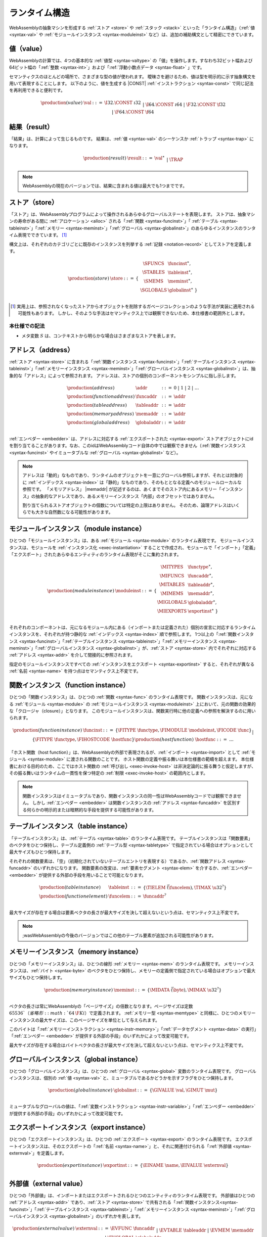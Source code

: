 .. index:: ! runtime
.. _syntax-runtime:

ランタイム構造
-----------------

WebAssemblyの抽象マシンを形成する :ref:`ストア <store>` や :ref:`スタック <stack>` といった「ランタイム構造」（:ref:`値 <syntax-val>` や :ref:`モジュールインスタンス <syntax-moduleinst>` など）は、追加の補助構文として精密にできています。

.. index:: ! value, constant, value type, integer, floating-point
   pair: abstract syntax; value
.. _syntax-val:

値（value）
~~~~~~

WebAssemblyの計算では、4つの基本的な :ref:`値型 <syntax-valtype>` の「値」を操作します。すなわち32ビット幅および64ビット幅の「:ref:`整数 <syntax-int>`」および「:ref:`浮動小数点データ <syntax-float>` 」です。

セマンティクスのほとんどの場所で、さまざまな型の値が使われます。
曖昧さを避けるため、値は型を明示的に示す抽象構文を用いて表現することにします。
以下のように、値を生成する |CONST| :ref:`インストラクション <syntax-const>` で同じ記法を再利用できると便利です。

.. math::
   \begin{array}{llcl}
   \production{(value)} & \val &::=&
     \I32.\CONST~\i32 \\&&|&
     \I64.\CONST~\i64 \\&&|&
     \F32.\CONST~\f32 \\&&|&
     \F64.\CONST~\f64
   \end{array}


.. index:: ! result, value, trap
   pair: abstract syntax; result
.. _syntax-result:

結果（result）
~~~~~~~

「結果」は、計算によって生じるものです。
結果は、:ref:`値 <syntax-val>` のシーケンスか :ref:`トラップ <syntax-trap>` になります。


.. math::
   \begin{array}{llcl}
   \production{(result)} & \result &::=&
     \val^\ast \\&&|&
     \TRAP
   \end{array}

.. note::
   WebAssemblyの現在のバージョンでは、結果に含まれる値は最大でも1つまでです。


.. index:: ! store, function instance, table instance, memory instance, global instance, module, allocation
   pair: abstract syntax; store
.. _syntax-store:
.. _store:

ストア（store）
~~~~~

「ストア」は、WebAssemblyプログラムによって操作されるあらゆるグローバルステートを表現します。
ストアは、抽象マシンの寿命がある間に  :ref:`アロケーション <alloc>` される「:ref:`関数 <syntax-funcinst>`」「 :ref:`テーブル <syntax-tableinst>`」「:ref:`メモリー <syntax-meminst>`」「:ref:`グローバル <syntax-globalinst>`」のあらゆるインスタンスのランタイム表現でできています。 [#gc]_

構文上は、それぞれのカテゴリごとに既存のインスタンスを列挙する :ref:`記録 <notation-record>` としてストアを定義します。

.. math::
   \begin{array}{llll}
   \production{(store)} & \store &::=& \{~
     \begin{array}[t]{l@{~}ll}
     \SFUNCS & \funcinst^\ast, \\
     \STABLES & \tableinst^\ast, \\
     \SMEMS & \meminst^\ast, \\
     \SGLOBALS & \globalinst^\ast ~\} \\
     \end{array}
   \end{array}

.. [#gc]
   実用上は、参照されなくなったストアからオブジェクトを削除するガベージコレクションのような手法が実装に適用される可能性もあります。
   しかし、そのような手法はセマンティクス上では観察できないため、本仕様書の範囲外とします。


本仕様での記法
..........

* メタ変数 :math:`S` は、コンテキストから明らかな場合はさまざまなストアを表します。

.. index:: ! address, store, function instance, table instance, memory instance, global instance, embedder
   pair: abstract syntax; function address
   pair: abstract syntax; table address
   pair: abstract syntax; memory address
   pair: abstract syntax; global address
   pair: function; address
   pair: table; address
   pair: memory; address
   pair: global; address
.. _syntax-funcaddr:
.. _syntax-tableaddr:
.. _syntax-memaddr:
.. _syntax-globaladdr:
.. _syntax-addr:

アドレス（address）
~~~~~~~~~

:ref:`ストア <syntax-store>` に含まれる「:ref:`関数インスタンス <syntax-funcinst>`」「:ref:`テーブルインスタンス <syntax-tableinst>`」「:ref:`メモリーインスタンス <syntax-meminst>`」「:ref:`グローバルインスタンス <syntax-globalinst>`」は、抽象的な「アドレス」によって参照されます。
アドレスは、ストアの個別のコンポーネントをシンプルに指し示します。

.. math::
   \begin{array}{llll}
   \production{(address)} & \addr &::=&
     0 ~|~ 1 ~|~ 2 ~|~ \dots \\
   \production{(function address)} & \funcaddr &::=&
     \addr \\
   \production{(table address)} & \tableaddr &::=&
     \addr \\
   \production{(memory address)} & \memaddr &::=&
     \addr \\
   \production{(global address)} & \globaladdr &::=&
     \addr \\
   \end{array}

:ref:`エンベダー <embedder>` は、アドレスに対応する :ref:`エクスポートされた <syntax-export>` ストアオブジェクトにidを割り当てることがあります。なお、このidはWebAssemblyコード自体の中では観察できません（:ref:`関数インスタンス <syntax-funcinst>` やイミュータブルな :ref:`グローバル <syntax-globalinst>` など）。

.. note::
   アドレスは「動的」なものであり、ランタイムのオブジェクトを一意にグローバル参照しますが、それとは対象的に :ref:`インデックス <syntax-index>` は「静的」なものであり、そのもととなる定義へのモジュールローカルな参照です。
   「メモリアドレス」 |memaddr| が記述するのは、あくまでそのストア内にあるメモリー「インスタンス」の抽象的なアドレスであり、あるメモリーインスタンス「内部」のオフセットではありません。

   割り当てられるストアオブジェクトの個数については特定の上限はありません。
   そのため、論理アドレスはいくらでも大きな自然数になる可能性があります。

.. index:: ! instance, function type, function instance, table instance, memory instance, global instance, export instance, table address, memory address, global address, index, name
   pair: abstract syntax; module instance
   pair: module; instance
.. _syntax-moduleinst:

モジュールインスタンス（module instance）
~~~~~~~~~~~~~~~~

ひとつの「モジュールインスタンス」は、ある :ref:`モジュール <syntax-module>` のランタイム表現です。
モジュールインスタンスは、モジュールを :ref:`インスタンス化 <exec-instantiation>` することで作成され、モジュールで「インポート」「定義」「エクスポート」されたあらゆるエンティティのランタイム表現がそこに集約されます。

.. math::
   \begin{array}{llll}
   \production{(module instance)} & \moduleinst &::=& \{
     \begin{array}[t]{l@{~}ll}
     \MITYPES & \functype^\ast, \\
     \MIFUNCS & \funcaddr^\ast, \\
     \MITABLES & \tableaddr^\ast, \\
     \MIMEMS & \memaddr^\ast, \\
     \MIGLOBALS & \globaladdr^\ast, \\
     \MIEXPORTS & \exportinst^\ast ~\} \\
     \end{array}
   \end{array}

それぞれのコンポーネントは、元になるモジュール内にある（インポートまたは定義された）個別の宣言に対応するランタイムインスタンスを、それぞれが持つ静的な :ref:`インデックス <syntax-index>` 順で参照します。
1つ以上の「:ref:`関数インスタンス <syntax-funcinst>`」「:ref:`テーブルインスタンス <syntax-tableinst>`」「:ref:`メモリーインスタンス <syntax-meminst>`」「:ref:`グローバルインスタンス <syntax-globalinst>`」が、:ref:`ストア <syntax-store>` 内でそれぞれに対応する :ref:`アドレス <syntax-addr>` を介して間接的に参照されます。

指定のモジュールインスタンスですべての :ref:`インスタンスをエクスポート <syntax-exportinst>` すると、それぞれが異なる :ref:`名前 <syntax-name>` を持つ点はセマンティクス上不変です。

.. index:: ! function instance, module instance, function, closure, module, ! host function, invocation
   pair: abstract syntax; function instance
   pair: function; instance
.. _syntax-hostfunc:
.. _syntax-funcinst:

関数インスタンス（function instance）
~~~~~~~~~~~~~~~~~~

ひとつの「関数インスタンス」は、ひとつの :ref:`関数 <syntax-func>` のランタイム表現です。
関数インスタンスは、元になる :ref:`モジュール <syntax-module>` の :ref:`モジュールインスタンス <syntax-moduleinst>` 上において、元の関数の効果的な「クロージャ（closure）」となります。
このモジュールインスタンスは、関数実行時に他の定義への参照を解決するのに用いられます。

.. math::
   \begin{array}{llll}
   \production{(function instance)} & \funcinst &::=&
     \{ \FITYPE~\functype, \FIMODULE~\moduleinst, \FICODE~\func \} \\ &&|&
     \{ \FITYPE~\functype, \FIHOSTCODE~\hostfunc \} \\
   \production{(host function)} & \hostfunc &::=& \dots \\
   \end{array}

「ホスト関数（host function）」は、WebAssemblyの外部で表現されるが、:ref:`インポート <syntax-import>` として :ref:`モジュール <syntax-module>` に渡される関数のことです。
ホスト関数の定義や振る舞いは本仕様書の範疇を超えます。
本仕様書における目的のため、ここではホスト関数の :ref:`呼び出し <exec-invoke-host>` は非決定論的に振る舞うと仮定しますが、その振る舞いはランタイムの一貫性を保つ特定の :ref:`制限 <exec-invoke-host>` の範囲内とします。

.. note::
   関数インスタンスはイミュータブルであり、関数インスタンスの同一性はWebAssemblyコードでは観察できません。
   しかし :ref:`エンベダー <embedder>` は関数インスタンスの :ref:`アドレス <syntax-funcaddr>` を区別する何らかの明示的または暗黙的な手段を提供する可能性があります。

.. index:: ! table instance, table, function address, table type, embedder, element segment
   pair: abstract syntax; table instance
   pair: table; instance
.. _syntax-funcelem:
.. _syntax-tableinst:

テーブルインスタンス（table instance）
~~~~~~~~~~~~~~~

「テーブルインスタンス」は、:ref:`テーブル <syntax-table>` のランタイム表現です。
テーブルインスタンスは「関数要素」のベクタをひとつ保持し、テーブル定義側の :ref:`テーブル型 <syntax-tabletype>` で指定されている場合はオプションとして最大サイズもひとつ保持します。

それぞれの関数要素は、「空」（初期化されていないテーブルエントリを表現する）であるか、:ref:`関数アドレス <syntax-funcaddr>` のいずれかになります。
関数要素の改変は、:ref:`要素セグメント <syntax-elem>` を介するか、:ref:`エンベダー <embedder>` が提供する外部の手段を用いることで可能となります。

.. math::
   \begin{array}{llll}
   \production{(table instance)} & \tableinst &::=&
     \{ \TIELEM~\vec(\funcelem), \TIMAX~\u32^? \} \\
   \production{(function element)} & \funcelem &::=&
     \funcaddr^? \\
   \end{array}

最大サイズが存在する場合は要素ベクタの長さが最大サイズを決して超えないという点は、セマンティクス上不変です。


.. note::
   ;wasWebAssemblyの今後のバージョンではこの他のテーブル要素が追加される可能性があります。

.. index:: ! memory instance, memory, byte, ! page size, memory type, embedder, data segment, instruction
   pair: abstract syntax; memory instance
   pair: memory; instance
.. _page-size:
.. _syntax-meminst:

メモリーインスタンス（memory instance）
~~~~~~~~~~~~~~~~

ひとつの「メモリーインスタンス」は、ひとつの線形 :ref:`メモリー <syntax-mem>` のランタイム表現です。
メモリーインスタンスは、:ref:`バイト <syntax-byte>` のベクタをひとつ保持し、メモリーの定義側で指定されている場合はオプションで最大サイズもひとつ保持します。

.. math::
   \begin{array}{llll}
   \production{(memory instance)} & \meminst &::=&
     \{ \MIDATA~\vec(\byte), \MIMAX~\u32^? \} \\
   \end{array}

ベクタの長さは常にWebAssemblyの「ページサイズ」の倍数となります。ページサイズは定数 :math:`65536`（省略形: :math:`64\,\F{Ki}`）で定義されます。
:ref:`メモリー型 <syntax-memtype>` と同様に、ひとつのメモリーインスタンスの最大サイズは、このページサイズを単位として与えられます。

このバイトは「:ref:`メモリーインストラクション <syntax-instr-memory>`」「:ref:`データセグメント <syntax-data>` の実行」「:ref:`エンベダー <embedder>` が提供する外部の手段」のいずれかによって改変可能です。

最大サイズが存在する場合はバイトベクタの長さが最大サイズを決して超えないという点は、セマンティクス上不変です。

.. index:: ! global instance, global, value, mutability, instruction, embedder
   pair: abstract syntax; global instance
   pair: global; instance
.. _syntax-globalinst:

グローバルインスタンス（global instance）
~~~~~~~~~~~~~~~~

ひとつの「グローバルインスタンス」は、ひとつの :ref:`グローバル <syntax-global>` 変数のランタイム表現です。
グローバルインスタンスは、個別の :ref:`値 <syntax-val>` と、ミュータブルであるかどうかを示すフラグをひとつ保持します。

.. math::
   \begin{array}{llll}
   \production{(global instance)} & \globalinst &::=&
     \{ \GIVALUE~\val, \GIMUT~\mut \} \\
   \end{array}

ミュータブルなグローバルの値は、「:ref:`変数インストラクション <syntax-instr-variable>`」「:ref:`エンベダー <embedder>` が提供する外部の手段」のいずれかによって改変可能です。

.. index:: ! export instance, export, name, external value
   pair: abstract syntax; export instance
   pair: export; instance
.. _syntax-exportinst:

エクスポートインスタンス（export instance）
~~~~~~~~~~~~~~~~

ひとつの「エクスポートインスタンス」は、ひとつの :ref:`エクスポート <syntax-export>` のランタイム表現です。
エクスポートインスタンスは、そのエクスポートの「:ref:`名前 <syntax-name>`」と、それに関連付けられる「:ref:`外部値 <syntax-externval>`」を定義します。

.. math::
   \begin{array}{llll}
   \production{(export instance)} & \exportinst &::=&
     \{ \EINAME~\name, \EIVALUE~\externval \} \\
   \end{array}


.. index:: ! external value, function address, table address, memory address, global address, store, function, table, memory, global
   pair: abstract syntax; external value
   pair: external; value
.. _syntax-externval:

外部値（external value）
~~~~~~~~~~~~~~~

ひとつの「外部値」は、インポートまたはエクスポートされるひとつのエンティティのランタイム表現です。
外部値はひとつの :ref:`アドレス <syntax-addr>` であり、:ref:`ストア <syntax-store>` で共有される「:ref:`関数インスタンス<syntax-funcinst>`」「:ref:`テーブルインスタンス <syntax-tableinst>`」「:ref:`メモリーインスタンス <syntax-meminst>`」「:ref:`グローバルインスタンス <syntax-globalinst>`」のいずれかを表します。

.. math::
   \begin{array}{llcl}
   \production{(external value)} & \externval &::=&
     \EVFUNC~\funcaddr \\&&|&
     \EVTABLE~\tableaddr \\&&|&
     \EVMEM~\memaddr \\&&|&
     \EVGLOBAL~\globaladdr \\
   \end{array}


本仕様での記法
...........

以下の補助記法は、外部値のシーケンスを定義します。
この記法では、順序を維持しながら特定の種類のエントリをフィルタします。

* :math:`\evfuncs(\externval^\ast) = [\funcaddr ~|~ (\EVFUNC~\funcaddr) \in \externval^\ast]`

* :math:`\evtables(\externval^\ast) = [\tableaddr ~|~ (\EVTABLE~\tableaddr) \in \externval^\ast]`

* :math:`\evmems(\externval^\ast) = [\memaddr ~|~ (\EVMEM~\memaddr) \in \externval^\ast]`

* :math:`\evglobals(\externval^\ast) = [\globaladdr ~|~ (\EVGLOBAL~\globaladdr) \in \externval^\ast]`


.. index:: ! stack, ! frame, ! label, instruction, store, activation, function, call, local, module instance
   pair: abstract syntax; frame
   pair: abstract syntax; label
.. _syntax-frame:
.. _syntax-label:
.. _frame:
.. _label:
.. _stack:

スタック（stack）
~~~~~

ほとんどの :ref:`インストラクション <syntax-instr>` は、:ref:`ストア <store>` のほかに暗黙の「スタック」ともやりとりを行います。
スタックには以下のようなエントリが含まれます。

* *値*: インストラクションの「オペランド」

* *ラベル*: 分岐の飛び先となるアクティブな :ref:`構造化制御インストラクション <syntax-instr-control>`

* *アクティベーション*: アクティブな :ref:`関数 <syntax-func>` 呼び出しの「コールフレーム」

これらのエントリは、プログラム実行中に任意の順序でスタック上に出現する可能性があります。
スタックのエントリは、抽象構文によって以下のように記述されます。

.. note::
   「オペランド」「制御構成体（control construct）」「呼び出し」で個別のスタックを用いてWebAssemblyのセマンティクスをモデリングすることは可能です。
   しかしこれらのスタックは互いに依存しているため、関連するスタックの高さについて追加のトラッキングが必要になります。
   本仕様書の目的上、インターリーブ表現の方がよりシンプルです。

値（value）
......

値は :ref:`値自身 <syntax-val>` によって表現されます。

ラベル（label）
......

ラベルは、引数の個数（arity） :math:`n` とラベルに関連付けられる分岐「ターゲット」を表し、ひとつの :ref:`インストラクション <syntax-instr>` シーケンスとして構文的に表現されます。

.. math::
   \begin{array}{llll}
   \production{(label)} & \label &::=&
     \LABEL_n\{\instr^\ast\} \\
   \end{array}

直感的には、:math:`\instr^\ast` は分岐が行われたときの実行の「継続」であり、元の制御構成が置き換わったものと言えます。

.. note::
   たとえば、あるループのラベルは以下のような形式になります。

   .. math::
      \LABEL_n\{\LOOP~\dots~\END\}

   このラベルへの分岐が実行されると、このループが実行され、効果的に冒頭から再実行されます。
   逆に、あるシンプルなブロックラベルは以下の形式になります。

   .. math::
      \LABEL_n\{\epsilon\}

   ここに分岐すると、空の「継続」はターゲットとなるブロックを終了し、以後のインストラクションを用いて実行を進められるようになります。

アクティベーション（activation）とフレーム（frame）
......................

アクティベーションフレームは、それぞれの関数の戻り値の個数 :math:`n` を持ち、（引数を含む） :ref:`ローカル <syntax-local>` の値を静的な :ref:`ローカルインデックス <syntax-localidx>` に対応する順序で保持し、その関数独自の :ref:`モジュールインスタンス <syntax-moduleinst>` への参照をひとつ持ちます。

.. math::
   \begin{array}{llll}
   \production{(activation)} & \X{activation} &::=&
     \FRAME_n\{\frame\} \\
   \production{(frame)} & \frame &::=&
     \{ \ALOCALS~\val^\ast, \AMODULE~\moduleinst \} \\
   \end{array}

ローカルの値は、それぞれに対応する :ref:`変数インストラクション <syntax-instr-variable>` によって改変されます。

.. _exec-expand:

本仕様での記法
...........

* メタ値 :math:`L` は、コンテキストから明らかな場合はさまざまなラベルを表します。

* メタ値 :math:`F` は、コンテキストから明らかな場合はさまざまなフレームを表します。

* 以下の補助記法の定義では、:ref:`ブロック型 <syntax-blocktype>` をひとつ取り、現在のフレームでそれが指す :ref:`関数型 <syntax-functype>` を探索します。

.. math::
   \begin{array}{lll}
   \expand_F(\typeidx) &=& F.\AMODULE.\MITYPES[\typeidx] \\
   \expand_F([\valtype^?]) &=& [] \to [\valtype^?] \\
   \end{array}


.. index:: ! administrative instructions, function, function instance, function address, label, frame, instruction, trap, call, memory, memory instance, table, table instance, element, data, segment
   pair:: abstract syntax; administrative instruction
.. _syntax-trap:
.. _syntax-invoke:
.. _syntax-init_elem:
.. _syntax-init_data:
.. _syntax-instr-admin:

管理インストラクション（administrative instruction）
~~~~~~~~~~~~~~~~~~~~~~~~~~~

.. note::
   このセクションは :ref:`形式的記法 <exec-notation>` にのみ関連します。

「:ref:`トラップ <trap>`」「:ref:`呼び出し <syntax-call>`」「:ref:`制御インストラクション <syntax-instr-control>`」の還元を表現するために、インストラクションの構文を拡張して以下の「管理インストラクション」を含めることにします。

.. math::
   \begin{array}{llcl}
   \production{(administrative instruction)} & \instr &::=&
     \dots \\ &&|&
     \TRAP \\ &&|&
     \INVOKE~\funcaddr \\ &&|&
     \INITELEM~\tableaddr~\u32~\funcidx^\ast \\ &&|&
     \INITDATA~\memaddr~\u32~\byte^\ast \\ &&|&
     \LABEL_n\{\instr^\ast\}~\instr^\ast~\END \\ &&|&
     \FRAME_n\{\frame\}~\instr^\ast~\END \\
   \end{array}

|TRAP| インストラクションはトラップの発生を表現します。
トラップは、ネストしたインストラクションシーケンスをさかのぼり、最終的にプログラム全体をひとつの |TRAP| インストラクションに還元することで、突然の終了をシグナリングします。

|INVOKE| インストラクションは :ref:`関数インスタンス <syntax-funcinst>` の呼び出しが差し迫っていることを表現し、そのインストラクションの :ref:`アドレス <syntax-funcaddr>` によって識別されます。
このインストラクションは、さまざまな形式の呼び出しの取り扱いを統一します。

|INITELEM| インストラクションと |INITDATA| インストラクションは、モジュールの :ref:`インスタンス化 <exec-instantiation>` の途中でそれぞれ :ref:`要素 <syntax-elem>` セグメントと :ref:`データ <syntax-data>` セグメントの初期化を実行します。

.. note::
   インスタンス化を個別の還元ステップに分割する理由は、スレッドのような将来の拡張と互換性のあるセマンティクスを提供するためです。

|LABEL| インストラクションと |FRAME| インストラクションは、「:ref:`スタック上 <exec-notation>`」の :ref:`ラベル <syntax-label>` と :ref:`フレーム <syntax-frame>` をそれぞれモデリングします。
さらにこの管理構文は、元の「:ref:`構造化制御インストラクション <syntax-instr-control>`」または「 :ref:`関数本体 <syntax-func>`」、および |END| マーカーで終わるそれらの :ref:`インストラクションシーケンス <syntax-instr-seq>`」を維持します。
このようにして、ネストの内側のインストラクションシーケンスの終了が、その外側のシーケンスの一部である場合に認識されます。

.. note::
   たとえば、|BLOCK| の :ref:`還元規則 <exec-block>` は以下のようになります。

   .. math::
      \BLOCK~[t^n]~\instr^\ast~\END \quad\stepto\quad
      \LABEL_n\{\epsilon\}~\instr^\ast~\END

   これは、そのブロックをひとつのラベルインストラクションに置き換えるもので、ラベルをスタックに「push」すると解釈できます。
   |END| に到達すると（すなわち内側のインストラクションシーケンスが空シーケンスに還元されると、または結果の値を表現する :math:`n` 個の |CONST| インストラクションのシーケンスに還元されると）、|LABEL| インストラクションはその :ref:`還元規則 <exec-label>` から丁重に排除されます。

   .. math::
      \LABEL_m\{\instr^\ast\}~\val^n~\END \quad\stepto\quad \val^n

   これは、そのラベルをスタックから削除して、ローカルで積算されたオペランド値だけをスタックに残すことと解釈できます。

.. commented out
   Both rules can be seen in concert in the following example:

   .. math::
      \begin{array}{@{}ll}
      & (\F32.\CONST~1)~\BLOCK~[]~(\F32.\CONST~2)~\F32.\NEG~\END~\F32.\ADD \\
      \stepto & (\F32.\CONST~1)~\LABEL_0\{\}~(\F32.\CONST~2)~\F32.\NEG~\END~\F32.\ADD \\
      \stepto & (\F32.\CONST~1)~\LABEL_0\{\}~(\F32.\CONST~{-}2)~\END~\F32.\ADD \\
      \stepto & (\F32.\CONST~1)~(\F32.\CONST~{-}2)~\F32.\ADD \\
      \stepto & (\F32.\CONST~{-}1) \\
      \end{array}


.. index:: ! block context, instruction, branch
.. _syntax-ctxt-block:

ブロックコンテキスト（block context）
..............

:ref:`分岐 <syntax-instr-control>` の還元を示すために、以下の「ブロックコンテキスト」構文が定義され、計算の次のステップが始まる場所をマーキングするひとつの「ホール（hole）」 :math:`[\_]` を囲むラベルのカウント :math:`k` でインデックス化されます。

.. math::
   \begin{array}{llll}
   \production{(block contexts)} & \XB^0 &::=&
     \val^\ast~[\_]~\instr^\ast \\
   \production{(block contexts)} & \XB^{k+1} &::=&
     \val^\ast~\LABEL_n\{\instr^\ast\}~\XB^k~\END~\instr^\ast \\
   \end{array}

この定義によって、:ref:`分岐 <syntax-br>` インストラクションや :ref:`return <syntax-return>` インストラクションを囲むアクティブなラベルをインデックス化できるようになります。

.. note::
   たとえば、シンブルな分岐の :ref:`還元 <exec-br>` は以下のように定義できます。

   .. math::
      \LABEL_0\{\instr^\ast\}~\XB^l[\BR~l]~\END \quad\stepto\quad \instr^\ast

   ここで、そのコンテキストのホール :math:`[\_]` は分岐インストラクションでインスタンス化されます。
   分岐が発生すると、「分岐先のラベル」とラベルを継続する「それに関連付けられたインストラクションシーケンス」でこのルールが置き換えられます。
   選択されたラベルは :ref:`ラベルインデックス <syntax-labelidx>` :math:`l` で識別され、これは、周辺にある飛び越えられなければならない |LABEL| インストラクションの個数に対応します。この個数は、ひとつのブロックコンテキストのインデックス内にエンコードされている個数と正確に一致します。

.. index:: ! configuration, ! thread, store, frame, instruction, module instruction
.. _syntax-thread:
.. _syntax-config:

設定（configuration）
..............

ひとつの「設定」は、現在の :ref:`ストア <syntax-store>` と、実行中のひとつの「スレッド（thread）」からなります。

ひとつのスレッドは、現在のある :ref:`フレーム <syntax-frame>` に対して相対的に操作を行う複数の :ref:`インストラクション <syntax-instr>` によるひとつの計算であり、その計算を実行する :ref:`モジュールインスタンス <syntax-moduleinst>` （すなわち現在の関数のオリジン）を参照します。

.. math::
   \begin{array}{llcl}
   \production{(configuration)} & \config &::=&
     \store; \thread \\
   \production{(thread)} & \thread &::=&
     \frame; \instr^\ast \\
   \end{array}

.. note::
   WebAssemblyの現在のバージョンはシングルスレッドですが、今後の設定ではマルチスレッドがサポートされる可能性があります。

.. index:: ! evaluation context, instruction, trap, label, frame, value
.. _syntax-ctxt-eval:

評価コンテキスト（evaluation context）
...................

最後に、以下の「評価コンテキスト」の定義および関連する構造化ルールによって、トラップの伝搬と同様に、インストラクションシーケンスや管理形式の内部で還元を行えるようになります。

.. math::
   \begin{array}{llll}
   \production{(evaluation contexts)} & E &::=&
     [\_] ~|~
     \val^\ast~E~\instr^\ast ~|~
     \LABEL_n\{\instr^\ast\}~E~\END \\
   \end{array}

.. math::
   \begin{array}{rcl}
   S; F; E[\instr^\ast] &\stepto& S'; F'; E[{\instr'}^\ast] \\
     && (\iff S; F; \instr^\ast \stepto S'; F'; {\instr'}^\ast) \\
   S; F; \FRAME_n\{F'\}~\instr^\ast~\END &\stepto& S'; F; \FRAME_n\{F''\}~\instr'^\ast~\END \\
     && (\iff S; F'; \instr^\ast \stepto S'; F''; {\instr'}^\ast) \\[1ex]
   S; F; E[\TRAP] &\stepto& S; F; \TRAP
     \qquad (\iff E \neq [\_]) \\
   S; F; \FRAME_n\{F'\}~\TRAP~\END &\stepto& S; F; \TRAP \\
   \end{array}

還元は、あるスレッドのインストラクションシーケンスがひとつの :ref:`結果 <syntax-result>` に還元される（つまり :ref:`値 <syntax-val>` のシーケンスまたは |TRAP| に還元される）と終了します。

.. note::
   評価コンテキストにおける制約は、:math:`E[\TRAP] = \TRAP` における :math:`[\_]` や :math:`\epsilon~[\_]~\epsilon` のようにルール化されます。

   評価コンテキストにおける還元の例として、以下のインストラクションシーケンスを考えてみます。

   .. math::
       (\F64.\CONST~x_1)~(\F64.\CONST~x_2)~\F64.\NEG~(\F64.\CONST~x_3)~\F64.\ADD~\F64.\MUL

   上は :math:`E[(\F64.\CONST~x_2)~\F64.\NEG]` に分解できます。ただし、

   .. math::
      E = (\F64.\CONST~x_1)~[\_]~(\F64.\CONST~x_3)~\F64.\ADD~\F64.\MUL

   さらにこれは、ホールの内容が還元ルールの左側にマッチする評価コンテキストにおいて「唯一」可能な選択肢です。
